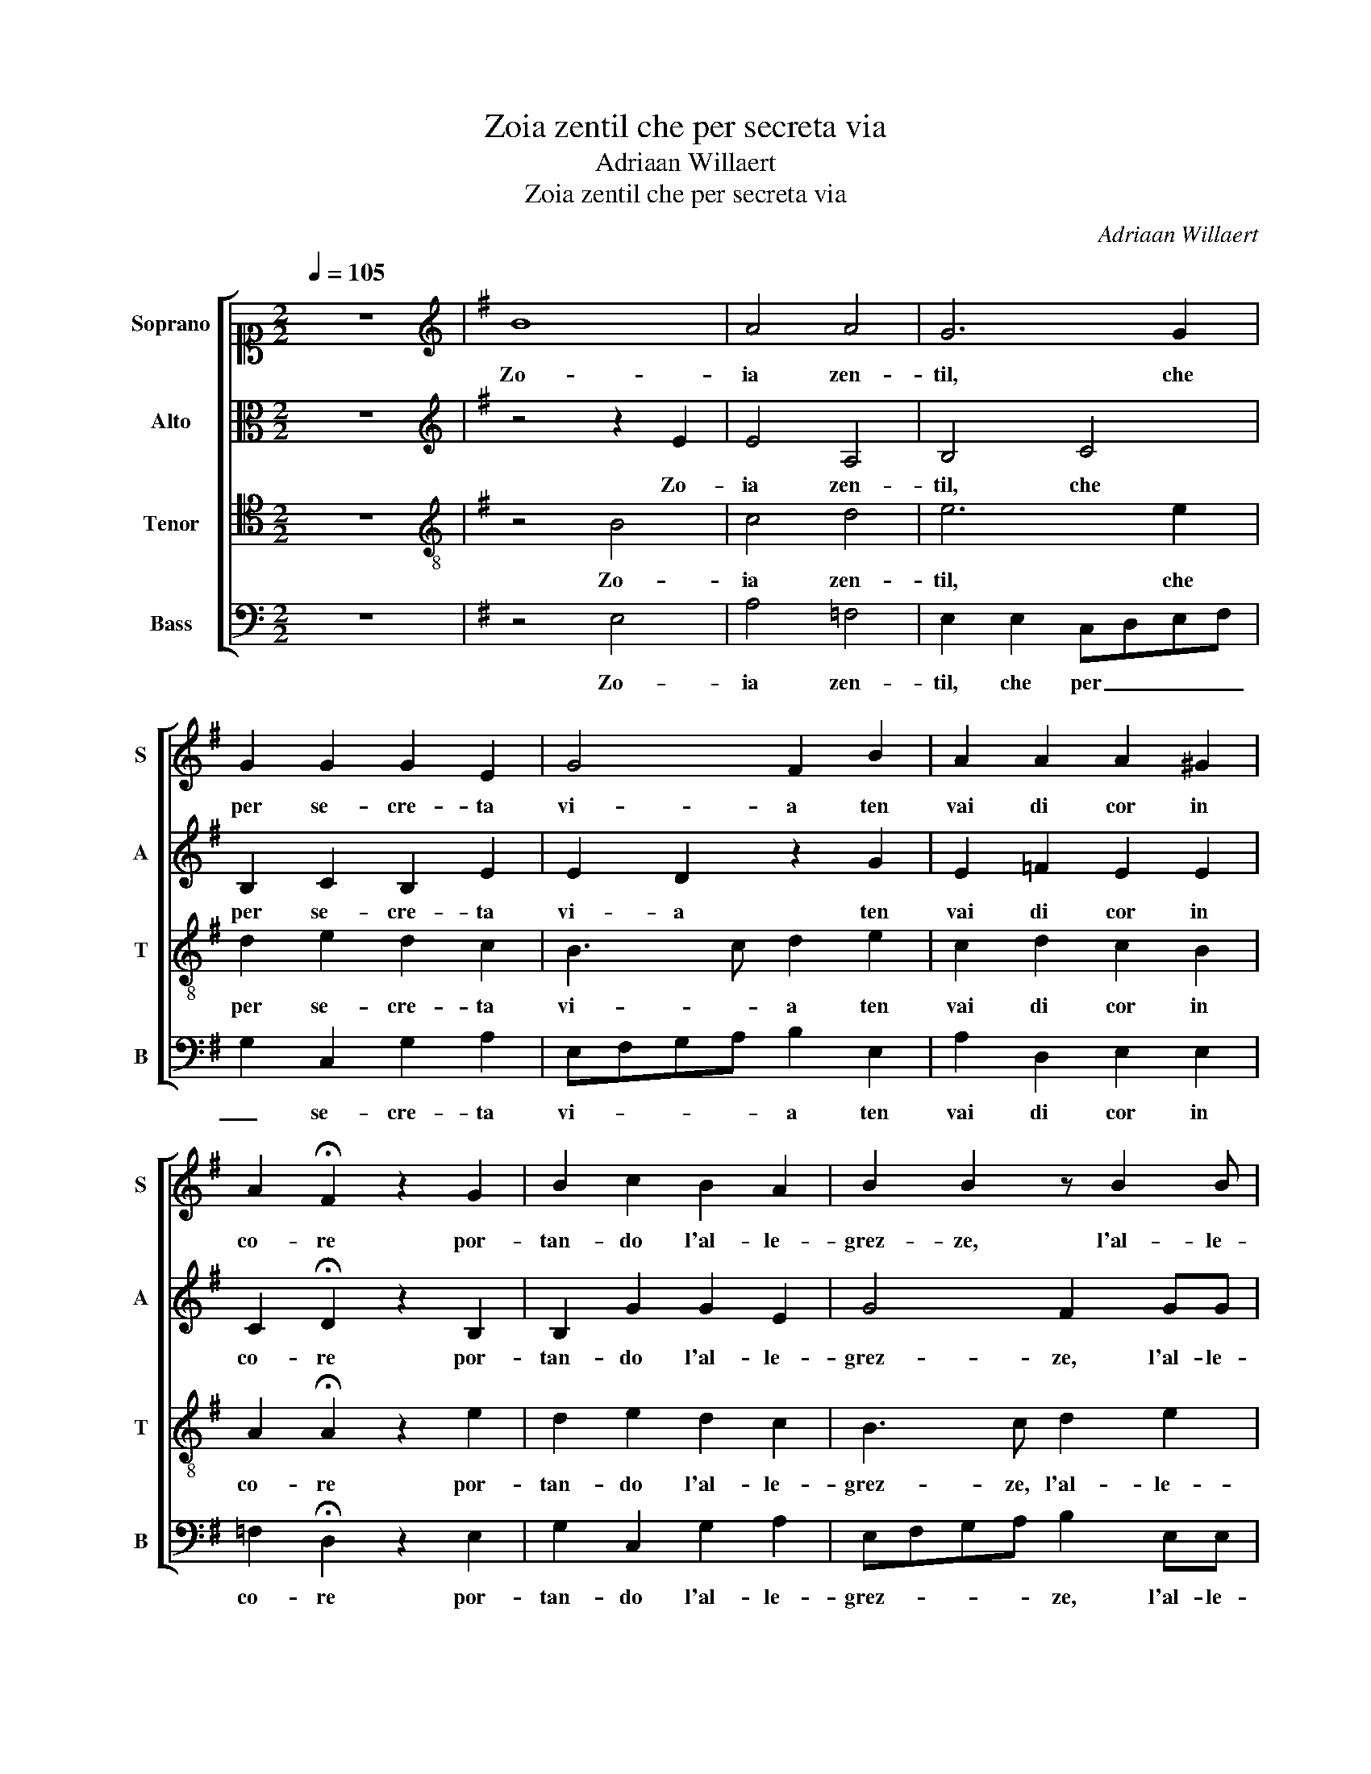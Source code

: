 X:1
T:Zoia zentil che per secreta via
T:Adriaan Willaert
T:Zoia zentil che per secreta via
C:Adriaan Willaert
%%score [ 1 2 3 4 ]
L:1/8
Q:1/4=105
M:2/2
K:C
V:1 alto1 nm="Soprano" snm="S"
V:2 alto nm="Alto" snm="A"
V:3 tenor nm="Tenor" snm="T"
V:4 bass nm="Bass" snm="B"
V:1
 z8 |[K:G][K:treble] B8 | A4 A4 | G6 G2 | G2 G2 G2 E2 | G4 F2 B2 | A2 A2 A2 ^G2 | %7
w: |Zo-|ia zen-|til, che|per se- cre- ta|vi- a ten|vai di cor in|
 A2 !fermata!F2 z2 G2 | B2 c2 B2 A2 | B2 B2 z B2 B | A2 A2 A2 ^G2 | A2 A2 z2 G2 | A6 B2- | %13
w: co- re por-|tan- do l'al- le-|grez- ze, l'al- le-|grez- ze de l'a-|mo- re, col|to ve-|
 B2 c4 B2- | BA A4 ^G2 | A4 z2 G2 | A6 B2- | B2 c4 B2- | BA A4 ^G2 | A4 z2 F2 | G3 F G2 G2 | F8 | %22
w: * nir ce-|* * la- *|to tan-|to ben|_ m'hai por-|* * ta- *|to. Che|per le- grez- za|tan-|
 G4 z2 F2 | F2 F2 G2 G2 | G8 | F4 z2 A2 | B2 B2 B2 c2 | dcBA B4 | A4 z2 BB | B2 c2 A2 BB | %30
w: ta, el|me for- za che|can-|ta, el|me for- za che|can- * * * *|ta fa li|le li lon, fa li|
 c2 c2 B2 BB | c3 c c2 c2 | B2 z2 AA B2 | B2 c2 AA G2 | G2 E2 FFFF | G2 AA G3 G | G2 G2 F4 | %37
w: le li lon, fa li|le li la li|lon. fa li le|li lon, fa li le|li lon, fa li le li|lon, fa li le li|la li lon.|
 z2 F2 F4- | F4 F4 | z2 E2 E4- | E4 E2 E2 | F2 A2 G2 G2 | F4 z2 F2 | F2 A2 G2 G2 | F4 z2 F2 | %45
w: Be- a-|* to,|be- a-|* to, be-|a- to co- lui|son, cha|lo soßa- mor in|don, l'a-|
 F2 A2 G2 E2 | G4 F2 F2 | A2 A2 G2 A2 | A8 | B4 z4 | B8- | B4 z2 B2 | B2 c2 B2 d2 | c2 c2 c2 B2- | %54
w: mor ne bel ne|ca- ro, che|s'ha col so da-|na-|ro.|Pi,|_ pi|ch'el se pa- ga|man- choße da sti-|
 BA A4 ^G2 | A4 c4- | c4 c4 | z4 z2 B2 | d3 c B2 A2 | G2 G2 F2 E2- | E2 A4 ^G2 | A4 c4- | c4 c4 | %63
w: * * ma _|re, l'a-|* mor,|l'a-|mor do- na- to|non si po pa-|* ga- *|re, l'a-|* mor,|
 z4 z2 B2 | d3 c B2 A2 | G2 G2 F2 E2- | E2 A4 ^G2 | A8 |] %68
w: l'a-|mor do- na- to|non si po pa-|* ga- *|re.|
V:2
 z8 |[K:G][K:treble] z4 z2 E2 | E4 A,4 | B,4 C4 | B,2 C2 B,2 E2 | E2 D2 z2 G2 | E2 =F2 E2 E2 | %7
w: |Zo-|ia zen-|til, che|per se- cre- ta|vi- a ten|vai di cor in|
 C2 !fermata!D2 z2 B,2 | B,2 G2 G2 E2 | G4 F2 GG | E2 =F3 E E2- | E2 D2 E2 E2 | z2 E2 F2 G2 | %13
w: co- re por-|tan- do l'al- le-|grez- ze, l'al- le-|grez- ze _ de|_ l'a- mo- re,|col to ve-|
 G6 G2 | E4 E2 B,2 | C2 D2 E4- | E2 E2 F2 G2- | G2 G2 G2 G2 | E2 =F2 E4 | E4 z2 D2 | D3 D D2 E2 | %21
w: nir ce-|la- to tan-|to ben m'hai|_ por- ta- to,|_ tan- to ben|m'hai por- ta-|to. Che|per le- grez- za|
 A,8 | B,4 z2 A,2 | A,2 A,2 C2 C2 | B,8 | A,4 z2 F2 | G2 G2 G2 E2 | F4 G4 | F4 z2 GG | %29
w: tan-|ta, el|me for- za che|can-|ta, el|me for- za che|can- *|ta fa li|
 G2 E2 F2 GG | G2 A2 F2 GG | G3 G A2 GG | G3 G F2 z2 | GG E2 F2 B,2 | B,B, C2 A,2 A,2 | %35
w: le li lon, fa li|le li lon, fa li|le li la fa li|le li lon,|fa li le li lon,|fa li le li lon,|
 CCCC C2 CC | B,2 B,2 A,4 | z2 D2 D4- | D4 D4 | z2 C2 C4- | C4 C2 C2 | D2 D2 E2 E2 | A,4 z2 D2 | %43
w: fa li le li lon, fa li|le li lon,|Be- a-|* to,|be- a-|* to, be-|a- to co- lui|son, cha|
 D2 D2 E2 A,2 | A,4 z2 D2 | D2 D2 E2 A,2 | B,4 A,2 D2 | C2 D2 E2 E2 | F8 | G4 z4 | D8- | D4 z2 D2 | %52
w: lo soßa- mor in|don, l'a-|mor ne bel ne|ca- ro, che|s'ha col so da-|na-|ro.|Pi,|_ pi|
 E2 E2 D2 A2 | A2 A2 G3 F | E2 =F2 E4 | E4 z4 | E8 | E4 z2 D2 | A3 G G2 E2 | E2 E2 A,B,CD | %60
w: ch'el se pa- ga|man- choße da _|_ sti- ma|re,|l'a-|mor, l'a-|mor do- na- to|non si po _ _ _|
 EA, =F2 E4 | E4 z4 | E8 | E4 z2 D2 | A3 G G2 E2 | E2 E2 A,B,CD | EA, =F2 E4 | E8 |] %68
w: _ _ pa- ga-|re,|l'a-|mor, l'a-|mor do- na- to|non si po _ _ _|_ _ pa- ga-|re.|
V:3
 z8 |[K:G][K:treble-8] z4 B4 | c4 d4 | e6 e2 | d2 e2 d2 c2 | B3 c d2 e2 | c2 d2 c2 B2 | %7
w: |Zo-|ia zen-|til, che|per se- cre- ta|vi- * a ten|vai di cor in|
 A2 !fermata!A2 z2 e2 | d2 e2 d2 c2 | B3 c d2 e2 | c2 d2 c2 B2 | A2 A2 z2 B2 | c4 d4 | e4 d4 | %14
w: co- re por-|tan- do l'al- le-|grez- ze, l'al- le-|grez- ze de l'a-|mo- re, col|to ve-|nir ce-|
 c4 B4 | A4 z2 B2 | c4 d4 | e4 d4 | c4 B4 | A4 z2 A2 | B3 A B2 c2 | d8 | d4 z2 d2 | d2 d2 e2 e2 | %24
w: la- *|to tan-|to ben|m'hai por-|ta- *|to. Che|per le- grez- za|tan-|ta, el|me for- za che|
 d8 | d4 z2 d2 | d2 d2 e2 e2 | d8 | d4 z2 dd | e2 e2 d2 dd | e2 e2 d2 dd | e3 e e2 e2 | d4 z2 dd | %33
w: can-|ta, el|me for- za che|can-|ta fa li|le li lon, fa li|le li lon, fa li|le li la li|lon, fa li|
 e2 e2 d2 dd | e2 e2 d2 dd | e3 e e2 e2 | d4 z2 A2 | A8 | A4 z2 A2 | A8 | A4 z2 A2 | A2 A2 B2 ^c2 | %42
w: le li lon, fa li|le li lon, fa li|le li la li|lon. Be-|a-|to, be-|a-|to, be-|a- to co- lui|
 d4 z2 A2 | A2 A2 B2 ^c2 | d4 z2 A2 | A2 A2 B2 ^c2 | d4 d2 A2 | A2 A2 B2 ^c2 | d8 | d4 z4 | g8- | %51
w: son, cha|lo soßa- mor in|don, l'a-|mor ne bel ne|ca- ro, che|s'ha col so da-|na-|ro.|Pi,|
 g4 z2 g2 | g2 g2 g2 f2 | e6 d2 | c2 d2 B4 | A4 z4 | g8 | g4 z2 g2 | f3 e d2 c2 | B3 c d2 e2 | %60
w: _ pi|ch'el se pa- ga|man- choße|da sti- ma|re,|l'a-|mor, l'a-|mor do- na- to|non _ _ si|
 c2 d2 B4 | A4 z4 | g8 | g4 z2 g2 | f3 e d2 c2 | B3 c d2 e2 | c2 d2 B4 | A8 |] %68
w: po pa- ga-|re,|l'a-|mor, l'a-|mor do- na- to|non _ _ si|po pa- ga-|re.|
V:4
 z8 |[K:G] z4 E,4 | A,4 =F,4 | E,2 E,2 C,D,E,F, | G,2 C,2 G,2 A,2 | E,F,G,A, B,2 E,2 | %6
w: |Zo-|ia zen-|til, che per _ _ _|_ se- cre- ta|vi- * * * a ten|
 A,2 D,2 E,2 E,2 | =F,2 !fermata!D,2 z2 E,2 | G,2 C,2 G,2 A,2 | E,F,G,A, B,2 E,E, | %10
w: vai di cor in|co- re por-|tan- do l'al- le-|grez- * * * ze, l'al- le-|
 A,2 D,2 E,2 E,2 | =F,4 E,4 | z2 A,2 D,2 G,2 | E,2 C,2 G,4 | A,4 E,4 | z2 =F,2 E,2 E,2 | %16
w: grez- ze de l'a-|mo- re,|col to ve-|nir ce- la-|* to|tan- to ben|
 A,4 D,2 G,F, | E,D, C,2 G,4 | A,4 E,4 | A,,4 z2 D,2 | G,3 D, G,2 E,2 | D,8 | G,4 z2 D,2 | %23
w: m'hai por- ta- *|||to. Che|per le- grez- za|tan-|ta, el|
 D,2 D,2 C,2 C,2 | G,8 | D,4 z2 D,2 | G,2 G,2 E,2 A,2 | D,4 G,4 | D,4 z2 G,G, | E,2 A,2 D,2 G,G, | %30
w: me for- za che|can-|ta, el|me for- za che|can- *|ta fa li|le li lon, fa li|
 C2 A,2 B,2 G,G, | C3 C A,2 C2 | G,2 G,G, D,2 G,2 | E,2 A,A, D,2 G,2 | E,2 A,A, D,3 D, | %35
w: le li lon, fa li|le li la li|lon, fa li le li|lon, fa _ li le|li fa li le li|
 C,2 A,,2 C,2 C,C, | G,,2 G,,2 D,2 D,2 | D,8 | D,4 z2 D,2 | A,,8 | A,,4 z2 A,,2 | %41
w: la li lon. fa li|la li lon. Be-|a-|to, be-|a-|to, be-|
 D,2 =F,2 E,2 E,2 | D,4 z2 D,2 | D,2 =F,2 E,2 E,2 | D,4 z2 D,2 | D,2 =F,2 E,2 A,2 | G,4 D,2 D,2 | %47
w: a- to co- lui|son, cha|lo soßa- mor in|don, l'a-|mor ne bel ne|ca- ro, che|
 =F,2 F,2 E,2 A,2 | D,8 | G,4 z4 | G,8- | G,4 z2 G,2 | E,2 C,2 G,2 D,2 | A,3 B, C2 G,2 | %54
w: s'ha col so da-|na-|ro.|Pi,|_ pi|ch'el se pa- ga|man- * * choße|
 A,2 D,2 E,4 | A,,8 | z4 C,4- | C,4 G,2 G,2 | D,3 E, G,2 A,2 | E,4 D,2 A,2- | A,2 D,2 E,4 | A,,8 | %62
w: da sti- ma|re,|l'a-|* mor, l'a-|mor do- na- to|non si po|_ pa- ga-|re,|
 z4 C,4- | C,4 G,2 G,2 | D,3 E, G,2 A,2 | E,4 D,2 A,2- | A,2 D,2 E,4 | A,,8 |] %68
w: l'a-|* mor, l'a-|mor do- na- to|non si po|_ pa- ga-|re.|


